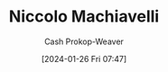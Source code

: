 :PROPERTIES:
:ID:       d1473888-80db-4a12-bfae-9ebdea8645a5
:LAST_MODIFIED: [2024-01-26 Fri 07:47]
:ROAM_ALIASES: Machiavellian
:END:
#+title: Niccolo Machiavelli
#+hugo_custom_front_matter: :slug "d1473888-80db-4a12-bfae-9ebdea8645a5"
#+author: Cash Prokop-Weaver
#+date: [2024-01-26 Fri 07:47]
#+filetags: :person:
* Flashcards :noexport:
